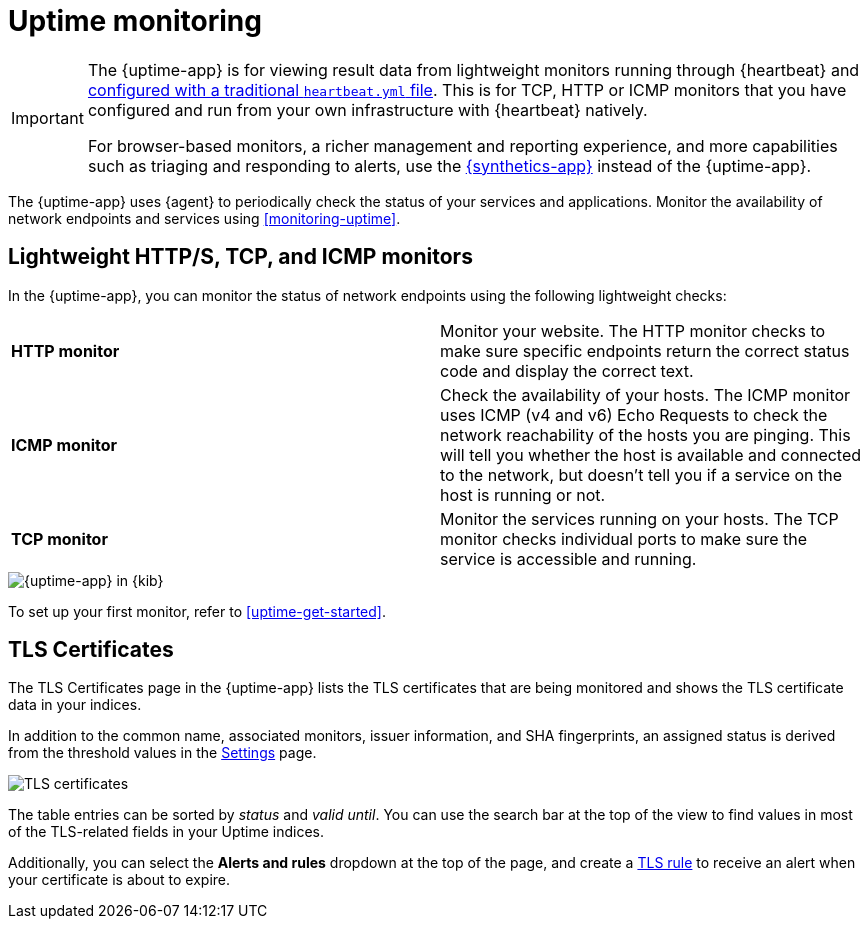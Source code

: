 [[uptime-intro]]
= Uptime monitoring

[[uptime-monitors]]

[IMPORTANT]
====
The {uptime-app} is for viewing result data from lightweight monitors running through
{heartbeat} and <<uptime-get-started,configured with a traditional `heartbeat.yml` file>>.
This is for TCP, HTTP or ICMP monitors that you have configured and run from your own
infrastructure with {heartbeat} natively.

For browser-based monitors, a richer management and reporting experience,
and more capabilities such as triaging and responding to alerts, use the
<<monitor-uptime-synthetics,{synthetics-app}>> instead of the {uptime-app}.
====

The {uptime-app} uses {agent} to periodically check the status of your services and applications.
Monitor the availability of network endpoints and services using <<monitoring-uptime>>.

[discrete]
[[uptime-lightweight]]
== Lightweight HTTP/S, TCP, and ICMP monitors

In the {uptime-app}, you can monitor the status of network endpoints using the following lightweight checks:

// lint ignore v4 v6
|===
| *HTTP monitor* | Monitor your website. The HTTP monitor checks to make sure specific endpoints return the correct
status code and display the correct text.
| *ICMP monitor* | Check the availability of your hosts. The ICMP monitor uses ICMP (v4 and v6) Echo
Requests to check the network reachability of the hosts you are pinging. This will tell you whether the
host is available and connected to the network, but doesn't tell you if a service on the host is running or
not.
| *TCP monitor* | Monitor the services running on your hosts. The TCP monitor checks individual ports
to make sure the service is accessible and running.
|===

[role="screenshot"]
image::images/uptime-app.png[{uptime-app} in {kib}]

To set up your first monitor, refer to <<uptime-get-started>>.

[discrete]
[[view-certificate-status]]
== TLS Certificates

The TLS Certificates page in the {uptime-app} lists the TLS certificates that are being monitored and
shows the TLS certificate data in your indices.

In addition to the common name, associated monitors, issuer information, and SHA fingerprints,
an assigned status is derived from the threshold values in the <<configure-uptime-settings,Settings>> page.

[role="screenshot"]
image::images/tls-certificates.png[TLS certificates]

The table entries can be sorted by _status_ and _valid until_. You can use the search bar at the
top of the view to find values in most of the TLS-related fields in your Uptime indices.

Additionally, you can select the *Alerts and rules* dropdown at the top of the page, and create a
<<tls-certificate-alert,TLS rule>> to receive an alert when your certificate is about to expire.
